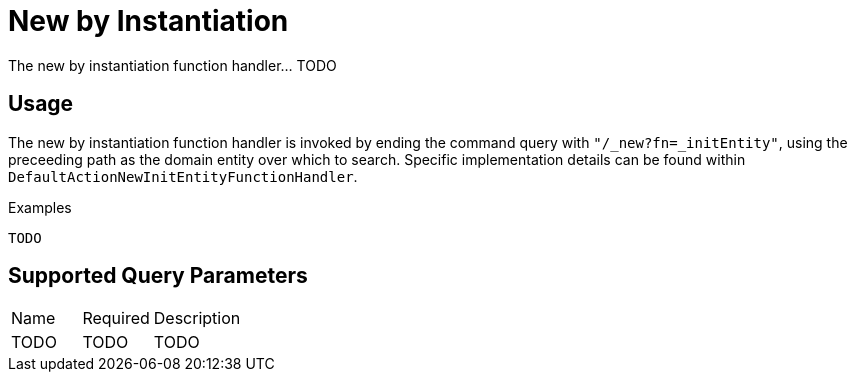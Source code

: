 [[function-handler-new-initEntity]]
= New by Instantiation
The new by instantiation function handler... TODO

== Usage
The new by instantiation function handler is invoked by ending the command query with `"/_new?fn=_initEntity"`, using the preceeding path as the domain entity over which to search. Specific implementation details can be found within `DefaultActionNewInitEntityFunctionHandler`.

.Examples
[source,java,indent=0]
[subs="verbatim,attributes"]
----
TODO
----

== Supported Query Parameters
[cols="2,2,8"]
|===
| Name | Required | Description
| TODO | TODO | TODO
|===